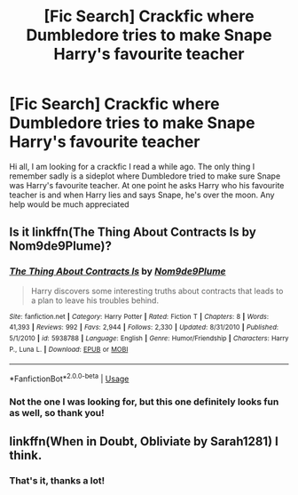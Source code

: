 #+TITLE: [Fic Search] Crackfic where Dumbledore tries to make Snape Harry's favourite teacher

* [Fic Search] Crackfic where Dumbledore tries to make Snape Harry's favourite teacher
:PROPERTIES:
:Author: Vasilion
:Score: 11
:DateUnix: 1529920293.0
:DateShort: 2018-Jun-25
:END:
Hi all, I am looking for a crackfic I read a while ago. The only thing I remember sadly is a sideplot where Dumbledore tried to make sure Snape was Harry's favourite teacher. At one point he asks Harry who his favourite teacher is and when Harry lies and says Snape, he's over the moon. Any help would be much appreciated


** Is it linkffn(The Thing About Contracts Is by Nom9de9Plume)?
:PROPERTIES:
:Author: MoD_Peverell
:Score: 5
:DateUnix: 1529941272.0
:DateShort: 2018-Jun-25
:END:

*** [[https://www.fanfiction.net/s/5938788/1/][*/The Thing About Contracts Is/*]] by [[https://www.fanfiction.net/u/1490369/Nom9de9Plume][/Nom9de9Plume/]]

#+begin_quote
  Harry discovers some interesting truths about contracts that leads to a plan to leave his troubles behind.
#+end_quote

^{/Site/:} ^{fanfiction.net} ^{*|*} ^{/Category/:} ^{Harry} ^{Potter} ^{*|*} ^{/Rated/:} ^{Fiction} ^{T} ^{*|*} ^{/Chapters/:} ^{8} ^{*|*} ^{/Words/:} ^{41,393} ^{*|*} ^{/Reviews/:} ^{992} ^{*|*} ^{/Favs/:} ^{2,944} ^{*|*} ^{/Follows/:} ^{2,330} ^{*|*} ^{/Updated/:} ^{8/31/2010} ^{*|*} ^{/Published/:} ^{5/1/2010} ^{*|*} ^{/id/:} ^{5938788} ^{*|*} ^{/Language/:} ^{English} ^{*|*} ^{/Genre/:} ^{Humor/Friendship} ^{*|*} ^{/Characters/:} ^{Harry} ^{P.,} ^{Luna} ^{L.} ^{*|*} ^{/Download/:} ^{[[http://www.ff2ebook.com/old/ffn-bot/index.php?id=5938788&source=ff&filetype=epub][EPUB]]} ^{or} ^{[[http://www.ff2ebook.com/old/ffn-bot/index.php?id=5938788&source=ff&filetype=mobi][MOBI]]}

--------------

*FanfictionBot*^{2.0.0-beta} | [[https://github.com/tusing/reddit-ffn-bot/wiki/Usage][Usage]]
:PROPERTIES:
:Author: FanfictionBot
:Score: 2
:DateUnix: 1529941286.0
:DateShort: 2018-Jun-25
:END:


*** Not the one I was looking for, but this one definitely looks fun as well, so thank you!
:PROPERTIES:
:Author: Vasilion
:Score: 2
:DateUnix: 1529953362.0
:DateShort: 2018-Jun-25
:END:


** linkffn(When in Doubt, Obliviate by Sarah1281) I think.
:PROPERTIES:
:Author: brrrren
:Score: 4
:DateUnix: 1529941278.0
:DateShort: 2018-Jun-25
:END:

*** That's it, thanks a lot!
:PROPERTIES:
:Author: Vasilion
:Score: 2
:DateUnix: 1529953331.0
:DateShort: 2018-Jun-25
:END:

